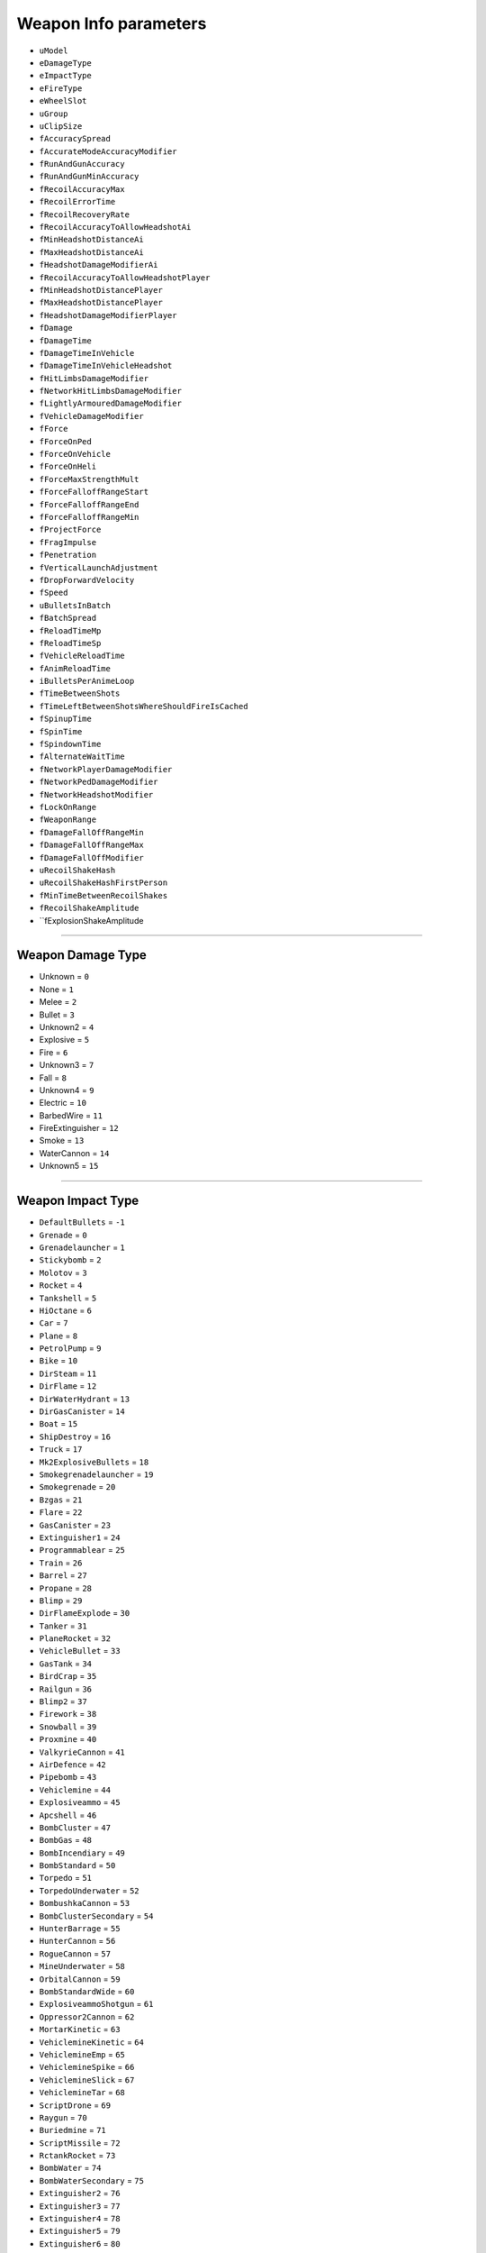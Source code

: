 Weapon Info parameters
========================

* ``uModel``
* ``eDamageType``
* ``eImpactType``
* ``eFireType``
* ``eWheelSlot``
* ``uGroup``
* ``uClipSize``
* ``fAccuracySpread``
* ``fAccurateModeAccuracyModifier``
* ``fRunAndGunAccuracy``
* ``fRunAndGunMinAccuracy``
* ``fRecoilAccuracyMax``
* ``fRecoilErrorTime``
* ``fRecoilRecoveryRate``
* ``fRecoilAccuracyToAllowHeadshotAi``
* ``fMinHeadshotDistanceAi``
* ``fMaxHeadshotDistanceAi``
* ``fHeadshotDamageModifierAi``
* ``fRecoilAccuracyToAllowHeadshotPlayer``
* ``fMinHeadshotDistancePlayer``
* ``fMaxHeadshotDistancePlayer``
* ``fHeadshotDamageModifierPlayer``
* ``fDamage``
* ``fDamageTime``
* ``fDamageTimeInVehicle``
* ``fDamageTimeInVehicleHeadshot``
* ``fHitLimbsDamageModifier``
* ``fNetworkHitLimbsDamageModifier``
* ``fLightlyArmouredDamageModifier``
* ``fVehicleDamageModifier``
* ``fForce``
* ``fForceOnPed``
* ``fForceOnVehicle``
* ``fForceOnHeli``
* ``fForceMaxStrengthMult``
* ``fForceFalloffRangeStart``
* ``fForceFalloffRangeEnd``
* ``fForceFalloffRangeMin``
* ``fProjectForce``
* ``fFragImpulse``
* ``fPenetration``
* ``fVerticalLaunchAdjustment``
* ``fDropForwardVelocity``
* ``fSpeed``
* ``uBulletsInBatch``
* ``fBatchSpread``
* ``fReloadTimeMp``
* ``fReloadTimeSp``
* ``fVehicleReloadTime``
* ``fAnimReloadTime``
* ``iBulletsPerAnimeLoop``
* ``fTimeBetweenShots``
* ``fTimeLeftBetweenShotsWhereShouldFireIsCached``
* ``fSpinupTime``
* ``fSpinTime``
* ``fSpindownTime``
* ``fAlternateWaitTime``
* ``fNetworkPlayerDamageModifier``
* ``fNetworkPedDamageModifier``
* ``fNetworkHeadshotModifier``
* ``fLockOnRange``
* ``fWeaponRange``
* ``fDamageFallOffRangeMin``
* ``fDamageFallOffRangeMax``
* ``fDamageFallOffModifier``
* ``uRecoilShakeHash``
* ``uRecoilShakeHashFirstPerson``
* ``fMinTimeBetweenRecoilShakes``
* ``fRecoilShakeAmplitude``
* ``fExplosionShakeAmplitude

========================

Weapon Damage Type
---------------------

* Unknown = ``0``
* None = ``1``
* Melee = ``2``
* Bullet = ``3``
* Unknown2 = ``4``
* Explosive = ``5``
* Fire = ``6``
* Unknown3 = ``7``
* Fall = ``8``
* Unknown4 = ``9``
* Electric = ``10``
* BarbedWire = ``11``
* FireExtinguisher = ``12``
* Smoke = ``13``
* WaterCannon = ``14``
* Unknown5 = ``15``

========================

Weapon Impact Type
---------------------

* ``DefaultBullets`` = ``-1``
* ``Grenade`` = ``0``
* ``Grenadelauncher`` = ``1``
* ``Stickybomb`` = ``2``
* ``Molotov`` = ``3``
* ``Rocket`` = ``4``
* ``Tankshell`` = ``5``
* ``HiOctane`` = ``6``
* ``Car`` = ``7``
* ``Plane`` = ``8``
* ``PetrolPump`` = ``9``
* ``Bike`` = ``10``
* ``DirSteam`` = ``11``
* ``DirFlame`` = ``12``
* ``DirWaterHydrant`` = ``13``
* ``DirGasCanister`` = ``14``
* ``Boat`` = ``15``
* ``ShipDestroy`` = ``16``
* ``Truck`` = ``17``
* ``Mk2ExplosiveBullets`` = ``18``
* ``Smokegrenadelauncher`` = ``19``
* ``Smokegrenade`` = ``20``
* ``Bzgas`` = ``21``
* ``Flare`` = ``22``
* ``GasCanister`` = ``23``
* ``Extinguisher1`` = ``24``
* ``Programmablear`` = ``25``
* ``Train`` = ``26``
* ``Barrel`` = ``27``
* ``Propane`` = ``28``
* ``Blimp`` = ``29``
* ``DirFlameExplode`` = ``30``
* ``Tanker`` = ``31``
* ``PlaneRocket`` = ``32``
* ``VehicleBullet`` = ``33``
* ``GasTank`` = ``34``
* ``BirdCrap`` = ``35``
* ``Railgun`` = ``36``
* ``Blimp2`` = ``37``
* ``Firework`` = ``38``
* ``Snowball`` = ``39``
* ``Proxmine`` = ``40``
* ``ValkyrieCannon`` = ``41``
* ``AirDefence`` = ``42``
* ``Pipebomb`` = ``43``
* ``Vehiclemine`` = ``44``
* ``Explosiveammo`` = ``45``
* ``Apcshell`` = ``46``
* ``BombCluster`` = ``47``
* ``BombGas`` = ``48``
* ``BombIncendiary`` = ``49``
* ``BombStandard`` = ``50``
* ``Torpedo`` = ``51``
* ``TorpedoUnderwater`` = ``52``
* ``BombushkaCannon`` = ``53``
* ``BombClusterSecondary`` = ``54``
* ``HunterBarrage`` = ``55``
* ``HunterCannon`` = ``56``
* ``RogueCannon`` = ``57``
* ``MineUnderwater`` = ``58``
* ``OrbitalCannon`` = ``59``
* ``BombStandardWide`` = ``60``
* ``ExplosiveammoShotgun`` = ``61``
* ``Oppressor2Cannon`` = ``62``
* ``MortarKinetic`` = ``63``
* ``VehiclemineKinetic`` = ``64``
* ``VehiclemineEmp`` = ``65``
* ``VehiclemineSpike`` = ``66``
* ``VehiclemineSlick`` = ``67``
* ``VehiclemineTar`` = ``68``
* ``ScriptDrone`` = ``69``
* ``Raygun`` = ``70``
* ``Buriedmine`` = ``71``
* ``ScriptMissile`` = ``72``
* ``RctankRocket`` = ``73``
* ``BombWater`` = ``74``
* ``BombWaterSecondary`` = ``75``
* ``Extinguisher2`` = ``76``
* ``Extinguisher3`` = ``77``
* ``Extinguisher4`` = ``78``
* ``Extinguisher5`` = ``79``
* ``Extinguisher6`` = ``80``
* ``ScriptMissileLarge`` = ``81``
* ``SubmarineBig`` = ``82``
* ``EmplauncherEmp`` = ``83``
* ``SpoofExplosion`` = ``99``

========================


Fire type
---------------------

* ``None`` = ``0``
* ``Melee`` = ``1``
* ``InstantHit`` = ``2``
* ``DelayedHit`` = ``3``
* ``ProjectTile`` = ``4``
* ``VolumetricParticle`` = ``5``

========================

Wheel slot IDs
---------------------

* ``Pistol`` = ``0``
* ``SMG`` = ``1``
* ``Rifle`` = ``2``
* ``Sniper`` = ``3``
* ``UnarmedMelee`` = ``4``
* ``ShotGun`` = ``5``
* ``Heavy`` = ``6``
* ``Throwable`` = ``7``